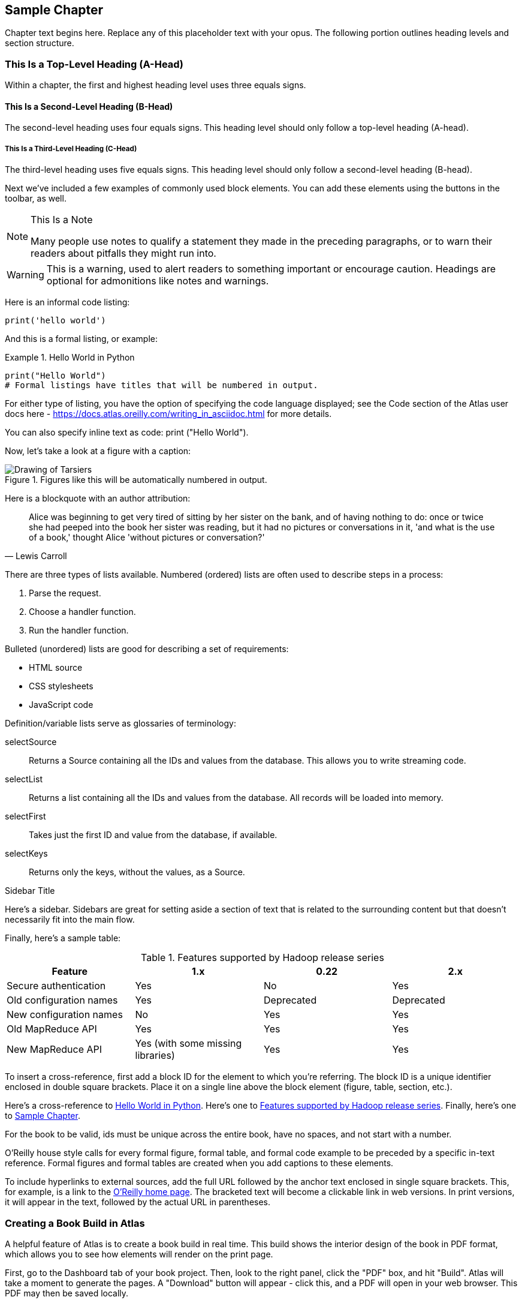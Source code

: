 [[sample_chapter_unique_id]]
== Sample Chapter

Chapter text begins here. Replace any of this placeholder text with your opus. The following portion outlines heading levels and section structure.

=== This Is a Top-Level Heading (A-Head)

Within a chapter, the first and highest heading level uses three equals signs.

==== This Is a Second-Level Heading (B-Head)

The second-level heading uses four equals signs. This heading level should only follow a top-level heading (A-head).

===== This Is a Third-Level Heading (C-Head)

The third-level heading uses five equals signs. This heading level should only follow a second-level heading (B-head).

Next we've included a few examples of commonly used block elements. You can add these elements using the buttons in the toolbar, as well.

.This Is a Note
[NOTE]
====
Many people use notes to qualify a statement they made in the preceding paragraphs, or to warn their readers about pitfalls they might run into.
====

[WARNING]
====
This is a warning, used to alert readers to something important or encourage caution. Headings are optional for admonitions like notes and warnings.
====

Here is an informal code listing:

[source,python]
----
print('hello world')
----

And this is a formal listing, or example:

[[example_code_block]]
.Hello World in Python
====
[source,python]
----
print("Hello World")
# Formal listings have titles that will be numbered in output.
----
====

For either type of listing, you have the option of specifying the code language displayed; see the Code section of the Atlas user docs here -  https://docs.atlas.oreilly.com/writing_in_asciidoc.html for more details.

You can also specify inline text as code: +print ("Hello World")+.

Now, let's take a look at a figure with a caption:

.Figures like this will be automatically numbered in output.
image::images/tarsier.png["Drawing of Tarsiers"]

Here is a blockquote with an author attribution:

[quote, Lewis Carroll]
____
Alice was beginning to get very tired of sitting by her sister on the bank, and of having nothing to do: once or twice she had peeped into the book her sister was reading, but it had no pictures or conversations in it, 'and what is the use of a book,' thought Alice 'without pictures or conversation?'
____

There are three types of lists available. Numbered (ordered) lists are often used to describe steps in a process:

. Parse the request.
. Choose a handler function.
. Run the handler function.

Bulleted (unordered) lists are good for describing a set of requirements:

* HTML source
* CSS stylesheets
* JavaScript code

Definition/variable lists serve as glossaries of terminology:

selectSource::
  Returns a Source containing all the IDs and values from the database. This allows you to write streaming code.
selectList::
  Returns a list containing all the IDs and values from the database. All records will be loaded into memory.
selectFirst::
  Takes just the first ID and value from the database, if available.
selectKeys::
  Returns only the keys, without the values, as a +Source+.

.Sidebar Title
****
Here's a sidebar. Sidebars are great for setting aside a section of text that is related to the surrounding content but that doesn't necessarily fit into the main flow.
****

Finally, here's a sample table:

[[example_table]]
.Features supported by Hadoop release series
[options="header"]
|=======
|Feature|1.x|0.22|2.x
|Secure authentication|Yes|No|Yes
|Old configuration names|Yes|Deprecated|Deprecated
|New configuration names|No|Yes|Yes
|Old MapReduce API|Yes|Yes|Yes
|New MapReduce API|Yes (with some missing libraries)|Yes|Yes
|=======

To insert a cross-reference, first add a block ID for the element to which you're referring. The block ID is a unique identifier enclosed in double square brackets. Place it on a single line above the block element (figure, table, section, etc.).

Here's a cross-reference to <<example_code_block>>. Here's one to <<example_table>>. Finally, here's one to <<sample_chapter_unique_id>>.

For the book to be valid, ids must be unique across the entire book, have no spaces, and not start with a number.

O'Reilly house style calls for every formal figure, formal table, and formal code example to be preceded by a specific in-text reference. Formal figures and formal tables are created when you add captions to these elements.

To include hyperlinks to external sources, add the full URL followed by the anchor text enclosed in single square brackets. This, for example, is a link to the https://www.oreilly.com/[O'Reilly home page]. The bracketed text will become a clickable link in web versions. In print versions, it will appear in the text, followed by the actual URL in parentheses.

=== Creating a Book Build in Atlas 
A helpful feature of Atlas is to create a book build in real time. This build shows the interior design of the book in PDF format, which allows you to see how elements will render on the print page. 

First, go to the Dashboard tab of your book project. Then, look to the right panel, click the "PDF" box, and hit "Build". Atlas will take a moment to generate the pages. A "Download" button will appear - click this, and a PDF will open in your web browser. This PDF may then be saved locally. 

[TIP]
====
If the Build button on the configure tab is grayed out, simply refresh the browser. The Build button should then become active.
====

==== Adding a Chapter to the Book Build 
In order to add a new chapter to your book in Atlas, you'll need to make an adjustment to the Configure tab in Atlas. 

. Move to the Configure tab in the book project in Atlas. 
. Scroll to the middle section of the page under "Files." Find the chapter you'd like to add and click the + symbol.   
. This will move the chapter to the "Build Contents" section on the right side of the page. 
.  Use the three stacked lines to reorder the chapters as desired. 
. Once your contents list looks correct, scroll down the page to click "Save Settings." 
.  Go back to the Dashboard and run a new book build as discussed in the previous section to verify your changes.

The generated PDF should now include the new chapter you just added, and the Table of Contents will reflect the new addition automatically. 


[NOTE]
====
You can also update the build contents by editing the "files" array in the atlas.json file in the repository. Changes to the build contents made using the Configure tab will be reflected in the atlas.json file, and vice versa.
====

